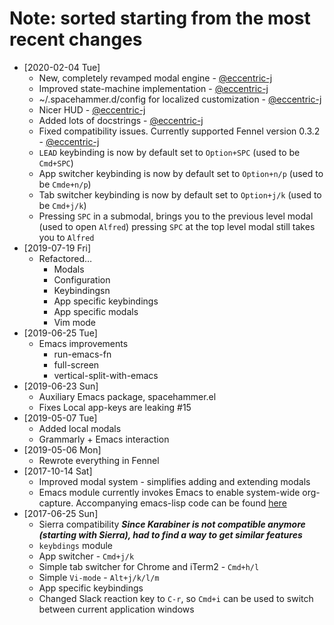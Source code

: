 * Note: sorted starting from the most recent changes
  - [2020-02-04 Tue]
    - New, completely revamped modal engine - [[https://github.com/eccentric-j][@eccentric-j]]
    - Improved state-machine implementation - [[https://github.com/eccentric-j][@eccentric-j]]
    - ~/.spacehammer.d/config for localized customization - [[https://github.com/eccentric-j][@eccentric-j]]
    - Nicer HUD - [[https://github.com/eccentric-j][@eccentric-j]]
    - Added lots of docstrings - [[https://github.com/eccentric-j][@eccentric-j]]
    - Fixed compatibility issues. Currently supported Fennel version 0.3.2 - [[https://github.com/eccentric-j][@eccentric-j]]
    - =LEAD= keybinding is now by default set to =Option+SPC= (used to be =Cmd+SPC=)
    - App switcher keybinding is now by default set to =Option+n/p= (used to be =Cmde+n/p=)
    - Tab switcher keybinding is now by default set to =Option+j/k= (used to be =Cmd+j/k=)
    - Pressing =SPC= in a submodal, brings you to the previous level modal (used to open ~Alfred~)
      pressing =SPC= at the top level modal still takes you to ~Alfred~
  - [2019-07-19 Fri]
    - Refactored…
      + Modals
      + Configuration
      + Keybindingsn
      + App specific keybindings
      + App specific modals
      + Vim mode
  - [2019-06-25 Tue]
    - Emacs improvements
      + run-emacs-fn
      + full-screen
      + vertical-split-with-emacs
  - [2019-06-23 Sun]
    - Auxiliary Emacs package, spacehammer.el
    - Fixes Local app-keys are leaking #15
  - [2019-05-07 Tue]
    - Added local modals
    - Grammarly + Emacs interaction
  - [2019-05-06 Mon]
    - Rewrote everything in Fennel
  - [2017-10-14 Sat]
    - Improved modal system - simplifies adding and extending modals
    - Emacs module
      currently invokes Emacs to enable system-wide org-capture. Accompanying emacs-lisp code can be found [[https://github.com/agzam/dot-spacemacs/blob/master/layers/ag-org/funcs.el#L144][here]]
  - [2017-06-25 Sun]
    - Sierra compatibility
      /*Since Karabiner is not compatible anymore (starting with Sierra), had to find a way to get similar features*/
    - ~keybdings~ module
    - App switcher - =Cmd+j/k=
    - Simple tab switcher for Chrome and iTerm2 - =Cmd+h/l=
    - Simple =Vi-mode= - =Alt+j/k/l/m=
    - App specific keybindings
    - Changed Slack reaction key to =C-r=, so =Cmd+i= can be used to switch between current application windows
